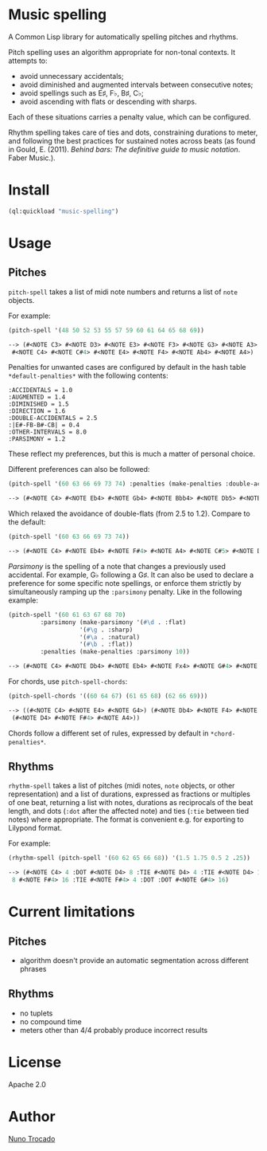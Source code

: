 * Music spelling
A Common Lisp library for automatically spelling pitches and rhythms.

Pitch spelling uses an algorithm appropriate for non-tonal contexts. It attempts to:
- avoid unnecessary accidentals;
- avoid diminished and augmented intervals between consecutive notes;
- avoid spellings such as E♯, F♭, B♯, C♭;
- avoid ascending with flats or descending with sharps.

Each of these situations carries a penalty value, which can be configured.

Rhythm spelling takes care of ties and dots, constraining durations to meter, and following the best practices for sustained notes across beats (as found in Gould, E. (2011). /Behind bars: The definitive guide to music notation/. Faber Music.).

* Install
#+begin_src lisp
(ql:quickload "music-spelling")
#+end_src

* Usage
** Pitches
~pitch-spell~ takes a list of midi note numbers and returns a list of ~note~ objects.

For example:
#+begin_src lisp
(pitch-spell '(48 50 52 53 55 57 59 60 61 64 65 68 69))

--> (#<NOTE C3> #<NOTE D3> #<NOTE E3> #<NOTE F3> #<NOTE G3> #<NOTE A3> #<NOTE B3>
 #<NOTE C4> #<NOTE C#4> #<NOTE E4> #<NOTE F4> #<NOTE Ab4> #<NOTE A4>)
#+end_src

Penalties for unwanted cases are configured by default in the hash table ~*default-penalties*~ with the following contents:
#+begin_src
:ACCIDENTALS = 1.0 
:AUGMENTED = 1.4 
:DIMINISHED = 1.5 
:DIRECTION = 1.6 
:DOUBLE-ACCIDENTALS = 2.5 
:|E#-FB-B#-CB| = 0.4 
:OTHER-INTERVALS = 8.0 
:PARSIMONY = 1.2 
#+end_src
These reflect my preferences, but this is much a matter of personal choice.

Different preferences can also be followed:
#+begin_src lisp
(pitch-spell '(60 63 66 69 73 74) :penalties (make-penalties :double-accidentals 1.2))

--> (#<NOTE C4> #<NOTE Eb4> #<NOTE Gb4> #<NOTE Bbb4> #<NOTE Db5> #<NOTE D5>)
#+end_src
Which relaxed the avoidance of double-flats (from 2.5 to 1.2). Compare to the default:
#+begin_src lisp
(pitch-spell '(60 63 66 69 73 74))

--> (#<NOTE C4> #<NOTE Eb4> #<NOTE F#4> #<NOTE A4> #<NOTE C#5> #<NOTE D5>)
#+end_src

/Parsimony/ is the spelling of a note that changes a previously used accidental. For example, G♭ following a G♯. It can also be used to declare a preference for some specific note spellings, or enforce them strictly by simultaneously ramping up the ~:parsimony~ penalty. Like in the following example:
#+begin_src lisp
(pitch-spell '(60 61 63 67 68 70)
	     :parsimony (make-parsimony '(#\d . :flat)
					'(#\g . :sharp)
					'(#\a . :natural)
					'(#\b . :flat))
	     :penalties (make-penalties :parsimony 10))

--> (#<NOTE C4> #<NOTE Db4> #<NOTE Eb4> #<NOTE Fx4> #<NOTE G#4> #<NOTE Bb4>)
#+end_src

For chords, use ~pitch-spell-chords~:
#+begin_src lisp
(pitch-spell-chords '((60 64 67) (61 65 68) (62 66 69)))

--> ((#<NOTE C4> #<NOTE E4> #<NOTE G4>) (#<NOTE Db4> #<NOTE F4> #<NOTE Ab4>)
 (#<NOTE D4> #<NOTE F#4> #<NOTE A4>))
#+end_src
Chords follow a different set of rules, expressed by default in ~*chord-penalties*~.

** Rhythms
~rhythm-spell~ takes a list of pitches (midi notes, ~note~ objects, or other representation) and a list of durations, expressed as fractions or multiples of one beat, returning a list with notes, durations as reciprocals of the beat length, and dots (~:dot~ after the affected note) and ties (~:tie~ between tied notes) where appropriate. The format is convenient e.g. for exporting to Lilypond format.

For example:
#+begin_src lisp
(rhythm-spell (pitch-spell '(60 62 65 66 68)) '(1.5 1.75 0.5 2 .25))

--> (#<NOTE C4> 4 :DOT #<NOTE D4> 8 :TIE #<NOTE D4> 4 :TIE #<NOTE D4> 16 #<NOTE F4>
 8 #<NOTE F#4> 16 :TIE #<NOTE F#4> 4 :DOT :DOT #<NOTE G#4> 16)
#+end_src

* Current limitations
** Pitches
- algorithm doesn't provide an automatic segmentation across different phrases
** Rhythms
- no tuplets
- no compound time
- meters other than 4/4 probably produce incorrect results

* License
Apache 2.0

* Author
[[https://nunotrocado.com][Nuno Trocado]]
